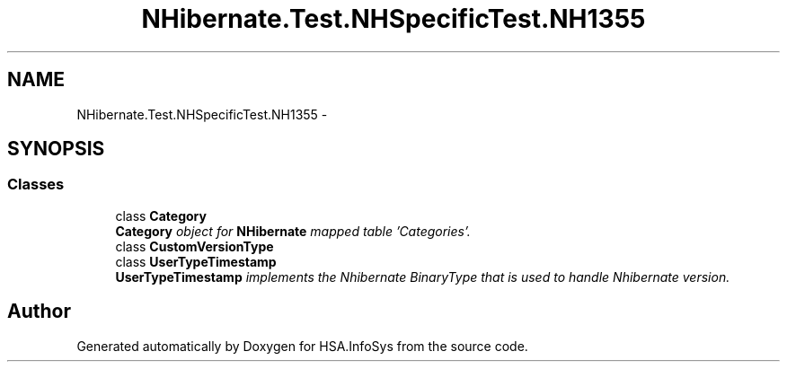 .TH "NHibernate.Test.NHSpecificTest.NH1355" 3 "Fri Jul 5 2013" "Version 1.0" "HSA.InfoSys" \" -*- nroff -*-
.ad l
.nh
.SH NAME
NHibernate.Test.NHSpecificTest.NH1355 \- 
.SH SYNOPSIS
.br
.PP
.SS "Classes"

.in +1c
.ti -1c
.RI "class \fBCategory\fP"
.br
.RI "\fI\fBCategory\fP object for \fBNHibernate\fP mapped table 'Categories'\&. \fP"
.ti -1c
.RI "class \fBCustomVersionType\fP"
.br
.ti -1c
.RI "class \fBUserTypeTimestamp\fP"
.br
.RI "\fI\fBUserTypeTimestamp\fP implements the Nhibernate BinaryType that is used to handle Nhibernate version\&. \fP"
.in -1c
.SH "Author"
.PP 
Generated automatically by Doxygen for HSA\&.InfoSys from the source code\&.
